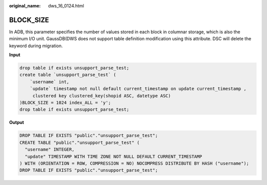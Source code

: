 :original_name: dws_16_0124.html

.. _dws_16_0124:

BLOCK_SIZE
==========

In ADB, this parameter specifies the number of values stored in each block in columnar storage, which is also the minimum I/O unit. GaussDB(DWS does not support table definition modification using this attribute. DSC will delete the keyword during migration.

**Input**

.. code-block::

   drop table if exists unsupport_parse_test;
   create table `unsupport_parse_test` (
       `username` int,
       `update` timestamp not null default current_timestamp on update current_timestamp ,
        clustered key clustered_key(shopid ASC, datetype ASC)
   )BLOCK_SIZE = 1024 index_ALL = 'y';
   drop table if exists unsupport_parse_test;

**Output**

.. code-block::

   DROP TABLE IF EXISTS "public"."unsupport_parse_test";
   CREATE TABLE "public"."unsupport_parse_test" (
     "username" INTEGER,
     "update" TIMESTAMP WITH TIME ZONE NOT NULL DEFAULT CURRENT_TIMESTAMP
   ) WITH (ORIENTATION = ROW, COMPRESSION = NO) NOCOMPRESS DISTRIBUTE BY HASH ("username");
   DROP TABLE IF EXISTS "public"."unsupport_parse_test";
